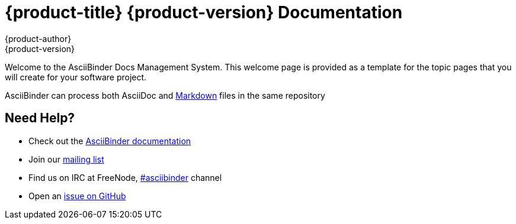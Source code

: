 = {product-title} {product-version} Documentation
{product-author}
{product-version}
:data-uri:
:icons:

Welcome to the AsciiBinder Docs Management System. This welcome page is provided as a template for the topic pages that you will create for your software project.

AsciiBinder can process both AsciiDoc and link:markdown.html[Markdown] files in the same repository

== Need Help?
* Check out the http://www.asciibinder.org/latest/welcome/[AsciiBinder documentation]
* Join our http://groups.google.com/group/asciibinder[mailing list]
* Find us on IRC at FreeNode, http://webchat.freenode.net/?randomnick=1&channels=asciibinder&uio=d4[#asciibinder] channel
* Open an https://github.com/redhataccess/ascii_binder/issues[issue on GitHub]

